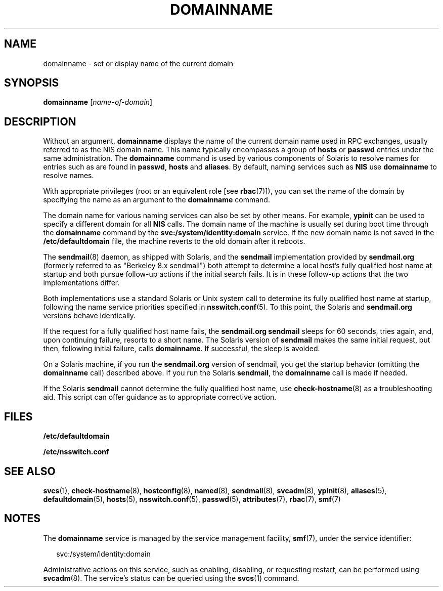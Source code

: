'\" te
.\" Copyright (c) 2004, Sun Microsystems, Inc. All Rights Reserved
.\" Copyright 1989 AT&T
.\" The contents of this file are subject to the terms of the Common Development and Distribution License (the "License").  You may not use this file except in compliance with the License.
.\" You can obtain a copy of the license at usr/src/OPENSOLARIS.LICENSE or http://www.opensolaris.org/os/licensing.  See the License for the specific language governing permissions and limitations under the License.
.\" When distributing Covered Code, include this CDDL HEADER in each file and include the License file at usr/src/OPENSOLARIS.LICENSE.  If applicable, add the following below this CDDL HEADER, with the fields enclosed by brackets "[]" replaced with your own identifying information: Portions Copyright [yyyy] [name of copyright owner]
.TH DOMAINNAME 8 "May 13, 2017"
.SH NAME
domainname \- set or display name of the current domain
.SH SYNOPSIS
.LP
.nf
\fBdomainname\fR [\fIname-of-domain\fR]
.fi

.SH DESCRIPTION
.LP
Without an argument, \fBdomainname\fR displays the name of the current domain
name used in RPC exchanges, usually referred to as the NIS domain name.
This name typically encompasses a group of \fBhosts\fR or \fBpasswd\fR entries
under the same administration. The \fBdomainname\fR command is used by various
components of Solaris to resolve names for entries such as are found in
\fBpasswd\fR, \fBhosts\fR and \fBaliases\fR. By default, naming services such
as \fBNIS\fR use \fBdomainname\fR to resolve names.
.sp
.LP
With appropriate privileges (root or an equivalent role [see \fBrbac\fR(7)]),
you can set the name of the domain by specifying the name as an argument to the
\fBdomainname\fR command.
.sp
.LP
The domain name for various naming services can also be set by other means. For
example, \fBypinit\fR can be used to specify a different domain for all
\fBNIS\fR calls. The domain name of the machine is usually set during boot time
through the \fBdomainname\fR command by the \fBsvc:/system/identity:domain\fR
service. If the new domain name is not saved in the \fB/etc/defaultdomain\fR
file, the machine reverts to the old domain after it reboots.
.sp
.LP
The \fBsendmail\fR(8) daemon, as shipped with Solaris, and the \fBsendmail\fR
implementation provided by \fBsendmail.org\fR (formerly referred to as
"Berkeley 8.x sendmail") both attempt to determine a local host's fully
qualified host name at startup and both pursue follow-up actions if the initial
search fails. It is in these follow-up actions that the two implementations
differ.
.sp
.LP
Both implementations use a standard Solaris or Unix system call to determine
its fully qualified host name at startup, following the name service priorities
specified in \fBnsswitch.conf\fR(5). To this point, the Solaris and
\fBsendmail.org\fR versions behave identically.
.sp
.LP
If the request for a fully qualified host name fails, the \fBsendmail.org\fR
\fBsendmail\fR sleeps for 60 seconds, tries again, and, upon continuing
failure, resorts to a short name. The Solaris version of \fBsendmail\fR makes
the same initial request, but then, following initial failure, calls
\fBdomainname\fR. If successful, the sleep is avoided.
.sp
.LP
On a Solaris machine, if you run the \fBsendmail.org\fR version of sendmail,
you get the startup behavior (omitting the \fBdomainname\fR call) described
above. If you run the Solaris \fBsendmail\fR, the \fBdomainname\fR call is made
if needed.
.sp
.LP
If the Solaris \fBsendmail\fR cannot determine the fully qualified host name,
use \fBcheck-hostname\fR(8) as a troubleshooting aid. This script can offer
guidance as to appropriate corrective action.
.SH FILES
.ne 2
.na
\fB\fB/etc/defaultdomain\fR\fR
.ad
.RS 22n

.RE

.sp
.ne 2
.na
\fB\fB/etc/nsswitch.conf\fR\fR
.ad
.RS 22n

.RE

.SH SEE ALSO
.LP
\fBsvcs\fR(1),
\fBcheck-hostname\fR(8), \fBhostconfig\fR(8), \fBnamed\fR(8),
\fBsendmail\fR(8), \fBsvcadm\fR(8), \fBypinit\fR(8),
\fBaliases\fR(5), \fBdefaultdomain\fR(5),
\fBhosts\fR(5), \fBnsswitch.conf\fR(5), \fBpasswd\fR(5), \fBattributes\fR(7),
\fBrbac\fR(7), \fBsmf\fR(7)
.SH NOTES
.LP
The \fBdomainname\fR service is managed by the service management facility,
\fBsmf\fR(7), under the service identifier:
.sp
.in +2
.nf
svc:/system/identity:domain
.fi
.in -2
.sp

.sp
.LP
Administrative actions on this service, such as enabling, disabling, or
requesting restart, can be performed using \fBsvcadm\fR(8). The service's
status can be queried using the \fBsvcs\fR(1) command.
